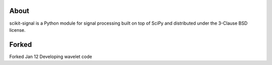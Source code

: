 .. -*- mode: rst -*-

About
=====

scikit-signal is a Python module for signal processing built on top of SciPy
and distributed under the 3-Clause BSD license.

Forked
======
Forked Jan 12
Developing wavelet code
